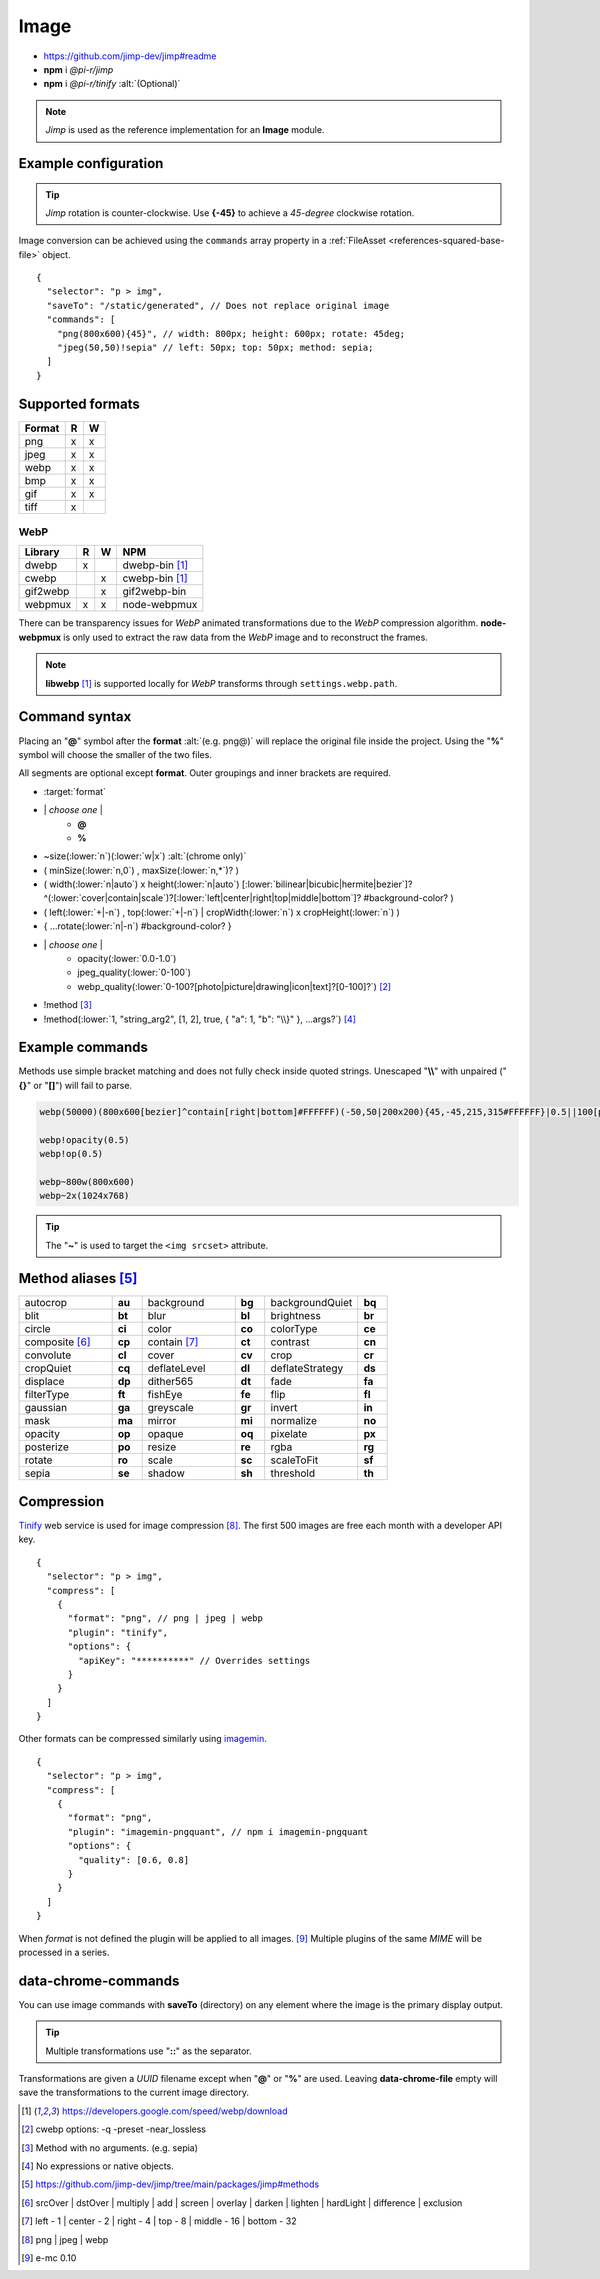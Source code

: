 =====
Image
=====

- https://github.com/jimp-dev/jimp#readme
- **npm** i *@pi-r/jimp*
- **npm** i *@pi-r/tinify* :alt:`(Optional)`

.. note:: *Jimp* is used as the reference implementation for an **Image** module.

Example configuration
=====================

.. code-block::
  :caption: squared.json

  {
    "image": {
      "handler": "@pi-r/jimp",
      "webp": "webp-custom", // IImage handler for "image/webp" (npm i webp-custom)
      "avif": "avif-custom", // IImage handler for "image/avif" (npm i avif-custom)
      "settings": {
        "jimp": {
          "rotate_clockwise": false
        },
        "webp": {
          "path": "/path/to/libwebp" // Optional
        }
      }
    }
  }

.. tip:: *Jimp* rotation is counter-clockwise. Use **{-45}** to achieve a *45-degree* clockwise rotation.

Image conversion can be achieved using the ``commands`` array property in a :ref:`FileAsset <references-squared-base-file>` object.

::

  {
    "selector": "p > img",
    "saveTo": "/static/generated", // Does not replace original image
    "commands": [
      "png(800x600){45}", // width: 800px; height: 600px; rotate: 45deg;
      "jpeg(50,50)!sepia" // left: 50px; top: 50px; method: sepia;
    ]
  }

Supported formats
=================

.. rst-class:: image-format

====== = =
Format R W
====== = =
png    x x
jpeg   x x
webp   x x
bmp    x x
gif    x x
tiff   x 
====== = =

WebP
----

.. rst-class:: image-format

======== = = ============
Library  R W     NPM
======== = = ============
dwebp    x   dwebp-bin [#webp]_
cwebp      x cwebp-bin [#webp]_
gif2webp   x gif2webp-bin
webpmux  x x node-webpmux
======== = = ============

There can be transparency issues for *WebP* animated transformations due to the *WebP* compression algorithm. **node-webpmux** is only used to extract the raw data from the *WebP* image and to reconstruct the frames.

.. note:: **libwebp** [#webp]_ is supported locally for *WebP* transforms through ``settings.webp.path``.

Command syntax
==============

Placing an "**@**" symbol after the **format** :alt:`(e.g. png@)` will replace the original file inside the project. Using the "**%**" symbol will choose the smaller of the two files.

All segments are optional except **format**. Outer groupings and inner brackets are required.

- :target:`format`

.. rst-class:: compressed

* \| *choose one* \|
    * **@**
    * **%**
* ~size(:lower:`n`)(:lower:`w|x`) :alt:`(chrome only)`
* ( minSize(:lower:`n,0`) , maxSize(:lower:`n,*`)? )
* ( width(:lower:`n|auto`) x height(:lower:`n|auto`) [:lower:`bilinear|bicubic|hermite|bezier`]? ^(:lower:`cover|contain|scale`)?[:lower:`left|center|right|top|middle|bottom`]? #background-color? )
* ( left(:lower:`+|-n`) , top(:lower:`+|-n`) | cropWidth(:lower:`n`) x cropHeight(:lower:`n`) )
* { ...rotate(:lower:`n|-n`) #background-color? }
* \| *choose one* \|
    * opacity(:lower:`0.0-1.0`)
    * jpeg_quality(:lower:`0-100`)
    * webp_quality(:lower:`0-100?[photo|picture|drawing|icon|text]?[0-100]?`) [#]_
* !method [#]_
* !method(:lower:`1, "string_arg2", [1, 2], true, { "a": 1, "b": "\\}" }, ...args?`) [#]_

Example commands
================

Methods use simple bracket matching and does not fully check inside quoted strings. Unescaped "**\\\\**" with unpaired ("**{}**" or "**[]**") will fail to parse.

.. code-block:: none

  webp(50000)(800x600[bezier]^contain[right|bottom]#FFFFFF)(-50,50|200x200){45,-45,215,315#FFFFFF}|0.5||100[photo][75]|!sepia

  webp!opacity(0.5)
  webp!op(0.5)

  webp~800w(800x600)
  webp~2x(1024x768)

.. tip:: The "**~**" is used to target the ``<img srcset>`` attribute.

Method aliases [#]_
===================

.. list-table::
  :widths: 25 8 25 8 25 8

  * - autocrop
    - **au**
    - background
    - **bg**
    - backgroundQuiet
    - **bq**
  * - blit
    - **bt**
    - blur
    - **bl**
    - brightness
    - **br**
  * - circle
    - **ci**
    - color
    - **co**
    - colorType
    - **ce**
  * - composite [#]_
    - **cp**
    - contain [#]_
    - **ct**
    - contrast
    - **cn**
  * - convolute
    - **cl**
    - cover
    - **cv**
    - crop
    - **cr**
  * - cropQuiet
    - **cq**
    - deflateLevel
    - **dl**
    - deflateStrategy
    - **ds**
  * - displace
    - **dp**
    - dither565
    - **dt**
    - fade
    - **fa**
  * - filterType
    - **ft**
    - fishEye
    - **fe**
    - flip
    - **fl**
  * - gaussian
    - **ga**
    - greyscale
    - **gr**
    - invert
    - **in**
  * - mask
    - **ma**
    - mirror
    - **mi**
    - normalize
    - **no**
  * - opacity
    - **op**
    - opaque
    - **oq**
    - pixelate
    - **px**
  * - posterize
    - **po**
    - resize
    - **re**
    - rgba
    - **rg**
  * - rotate
    - **ro**
    - scale
    - **sc**
    - scaleToFit
    - **sf**
  * - sepia
    - **se**
    - shadow
    - **sh**
    - threshold
    - **th**

Compression
===========

`Tinify <https://tinypng.com/developers>`_ web service is used for image compression [#]_. The first 500 images are free each month with a developer API key.

.. code-block::
  :caption: squared.json
  
  {
    "compress": {
      "tinify": {
        "api_key": "**********", // Default API key (optional)
        "proxy": ""
      }
    }
  }

::

  {
    "selector": "p > img",
    "compress": [
      {
        "format": "png", // png | jpeg | webp
        "plugin": "tinify",
        "options": {
          "apiKey": "**********" // Overrides settings
        }
      }
    ]
  }

Other formats can be compressed similarly using `imagemin <https://github.com/imagemin/imagemin#readme>`_.

::

  {
    "selector": "p > img",
    "compress": [
      {
        "format": "png",
        "plugin": "imagemin-pngquant", // npm i imagemin-pngquant
        "options": {
          "quality": [0.6, 0.8]
        }
      }
    ]
  }

When *format* is not defined the plugin will be applied to all images. [#]_ Multiple plugins of the same *MIME* will be processed in a series.

data-chrome-commands
====================

.. code-block:: html
  :caption: img | video | audio | source | track | object | embed | iframe

  <img src="https://s3-us-west-2.amazonaws.com/s.cdpn.io/12005/harbour1.jpg"
       data-chrome-file="saveAs:images/harbour.webp"
       data-chrome-options="inline"> <!-- data:image/webp;base64 -->

You can use image commands with **saveTo** (directory) on any element where the image is the primary display output.

.. code-block:: html
  :caption: img | object | embed | iframe

  <img src="https://s3-us-west-2.amazonaws.com/s.cdpn.io/12005/harbour1.jpg"
       data-chrome-file="saveTo:../images/harbour"
       data-chrome-commands="png(10000,75000)(800x600[bezier]^contain[right|bottom])::webp|0.5|">

.. tip:: Multiple transformations use "**::**" as the separator.

Transformations are given a *UUID* filename except when "**@**" or "**%**" are used. Leaving **data-chrome-file** empty will save the transformations to the current image directory.

.. [#webp] https://developers.google.com/speed/webp/download
.. [#] cwebp options: -q -preset -near_lossless
.. [#] Method with no arguments. (e.g. sepia)
.. [#] No expressions or native objects.
.. [#] https://github.com/jimp-dev/jimp/tree/main/packages/jimp#methods
.. [#] srcOver | dstOver | multiply | add | screen | overlay | darken | lighten | hardLight | difference | exclusion
.. [#] left - 1 | center - 2 | right - 4 | top - 8 | middle - 16 | bottom - 32
.. [#] png | jpeg | webp
.. [#] e-mc 0.10